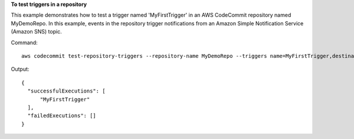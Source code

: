 **To test triggers in a repository**

This example demonstrates how to test a trigger named 'MyFirstTrigger' in an AWS CodeCommit repository named MyDemoRepo. In this example, events in the repository trigger notifications
from an Amazon Simple Notification Service (Amazon SNS) topic.


Command::

  aws codecommit test-repository-triggers --repository-name MyDemoRepo --triggers name=MyFirstTrigger,destinationArn=arn:aws:sns:us-east-1:111111111111:MyCodeCommitTopic,branches=mainline,preprod,events=all

Output::

  {
    "successfulExecutions": [
        "MyFirstTrigger"
    ],
    "failedExecutions": []
  }